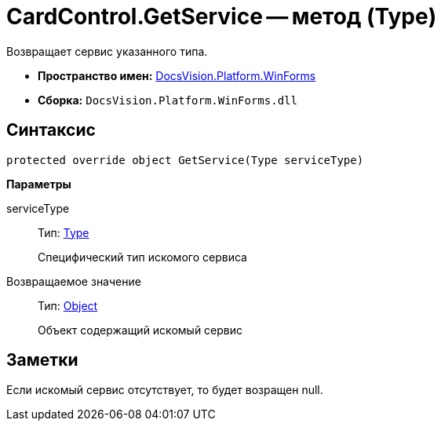 = CardControl.GetService -- метод (Type)

Возвращает сервис указанного типа.

* *Пространство имен:* xref:api/DocsVision/Platform/WinForms/WinForms_NS.adoc[DocsVision.Platform.WinForms]
* *Сборка:* `DocsVision.Platform.WinForms.dll`

== Синтаксис

[source,csharp]
----
protected override object GetService(Type serviceType)
----

*Параметры*

serviceType::
Тип: http://msdn.microsoft.com/ru-ru/library/system.type.aspx[Type]
+
Специфический тип искомого сервиса

Возвращаемое значение::
Тип: http://msdn.microsoft.com/ru-ru/library/system.object.aspx[Object]
+
Объект содержащий искомый сервис

== Заметки

Если искомый сервис отсутствует, то будет возращен null.
